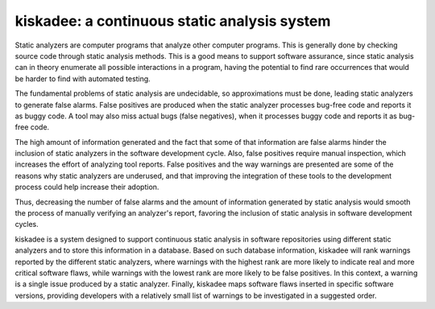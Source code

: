 kiskadee: a continuous static analysis system
=============================================

Static analyzers are computer programs that analyze other computer programs.
This is generally done by checking source code through static analysis methods.
This is a good means to support software assurance, since static analysis can
in theory enumerate all possible interactions in a program, having the
potential to find rare occurrences that would be harder to find with automated
testing.

The fundamental problems of static analysis are undecidable, so approximations
must be done, leading static analyzers to generate false alarms. False
positives are produced when the static analyzer processes bug-free code and
reports it as buggy code. A tool may also miss actual bugs (false negatives),
when it processes buggy code and reports it as bug-free code.

The high amount of information generated and the fact that some of that
information are false alarms hinder the inclusion of static analyzers in the
software development cycle. Also, false positives require manual inspection,
which increases the effort of analyzing tool reports. False positives and the
way warnings are presented are some of the reasons why static analyzers are
underused, and that improving the integration of these tools to the development
process could help increase their adoption.

Thus, decreasing the number of false alarms and the amount of information
generated by static analysis would smooth the process of manually verifying an
analyzer's report, favoring the inclusion of static analysis in software
development cycles.

kiskadee is a system designed to support continuous static analysis in software
repositories using different static analyzers and to store this information in
a database. Based on such database information, kiskadee will rank warnings
reported by the different static analyzers, where warnings with the highest
rank are more likely to indicate real and more critical software flaws, while
warnings with the lowest rank are more likely to be false positives. In this
context, a warning is a single issue produced by a static analyzer. Finally,
kiskadee maps software flaws inserted in specific software versions, providing
developers with a relatively small list of warnings to be investigated in a
suggested order.
